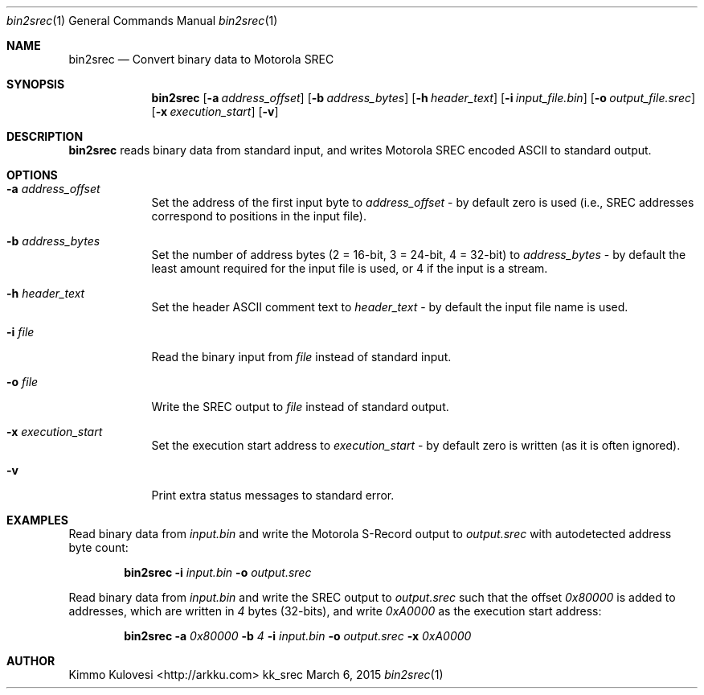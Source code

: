 .Dd March 6, 2015
.Dt bin2srec 1
.Os kk_srec
.Sh NAME
.Nm bin2srec
.Nd Convert binary data to Motorola SREC
.Sh SYNOPSIS
.Nm
.Op Fl a Ar address_offset
.Op Fl b Ar address_bytes
.Op Fl h Ar header_text
.Op Fl i Ar input_file.bin
.Op Fl o Ar output_file.srec
.Op Fl x Ar execution_start
.Op Fl v
.Sh DESCRIPTION
.Nm
reads binary data from standard input, and writes Motorola SREC
encoded ASCII to standard output.
.Sh OPTIONS
.Bl -tag -width -indent
.It Fl a Ar address_offset
Set the address of the first input byte to
.Ar address_offset
- by default zero is used (i.e., SREC addresses correspond to
positions in the input file).
.It Fl b Ar address_bytes
Set the number of address bytes (2 = 16-bit, 3 = 24-bit, 4 = 32-bit) to
.Ar address_bytes
- by default the least amount required for the input file is used,
or 4 if the input is a stream.
.It Fl h Ar header_text
Set the header ASCII comment text to
.Ar header_text
- by default the input file name is used.
.It Fl i Ar file
Read the binary input from
.Ar file
instead of standard input.
.It Fl o Ar file
Write the SREC output to
.Ar file
instead of standard output.
.It Fl x Ar execution_start
Set the execution start address to
.Ar execution_start
- by default zero is written (as it is often ignored).
.It Fl v
Print extra status messages to standard error.
.El
.Sh EXAMPLES
Read binary data from
.Ar input.bin
and write the Motorola S-Record output to
.Ar output.srec
with autodetected address byte count:
.Pp
.Bd -ragged -offset indent
.Nm
.Fl i
.Ar input.bin
.Fl o
.Ar output.srec
.Ed
.Pp
Read binary data from
.Ar input.bin
and write the SREC output to
.Ar output.srec
such that the offset
.Ar 0x80000
is added to addresses, which are written in
.Ar 4
bytes (32-bits), and write
.Ar 0xA0000
as the execution start address:
.Bd -ragged -offset indent
.Nm
.Fl a
.Ar 0x80000
.Fl b
.Ar 4
.Fl i
.Ar input.bin
.Fl o
.Ar output.srec
.Fl x
.Ar 0xA0000
.Ed
.Sh AUTHOR
.An "Kimmo Kulovesi" Aq http://arkku.com

